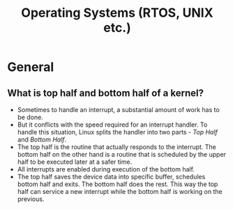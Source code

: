 #+title: Operating Systems (RTOS, UNIX etc.)

* General 
** What is top half and bottom half of a kernel?
- Sometimes to handle an interrupt, a substantial amount of work has to
  be done.
- But it conflicts with the speed required for an interrupt
  handler. To handle this situation, Linux splits the handler into two
  parts - /Top Half/ and /Bottom Half/.
- The top half is the routine that actually responds to the
  interrupt. The bottom half on the other hand is a routine that is
  scheduled by the upper half to be executed later at a safer time.
- All interrupts are enabled during execution of the bottom half.
- The top half saves the device data into specific buffer, schedules
  bottom half and exits. The bottom half does the rest. This way the
  top half can service a new interrupt while the bottom half is
  working on the previous.

